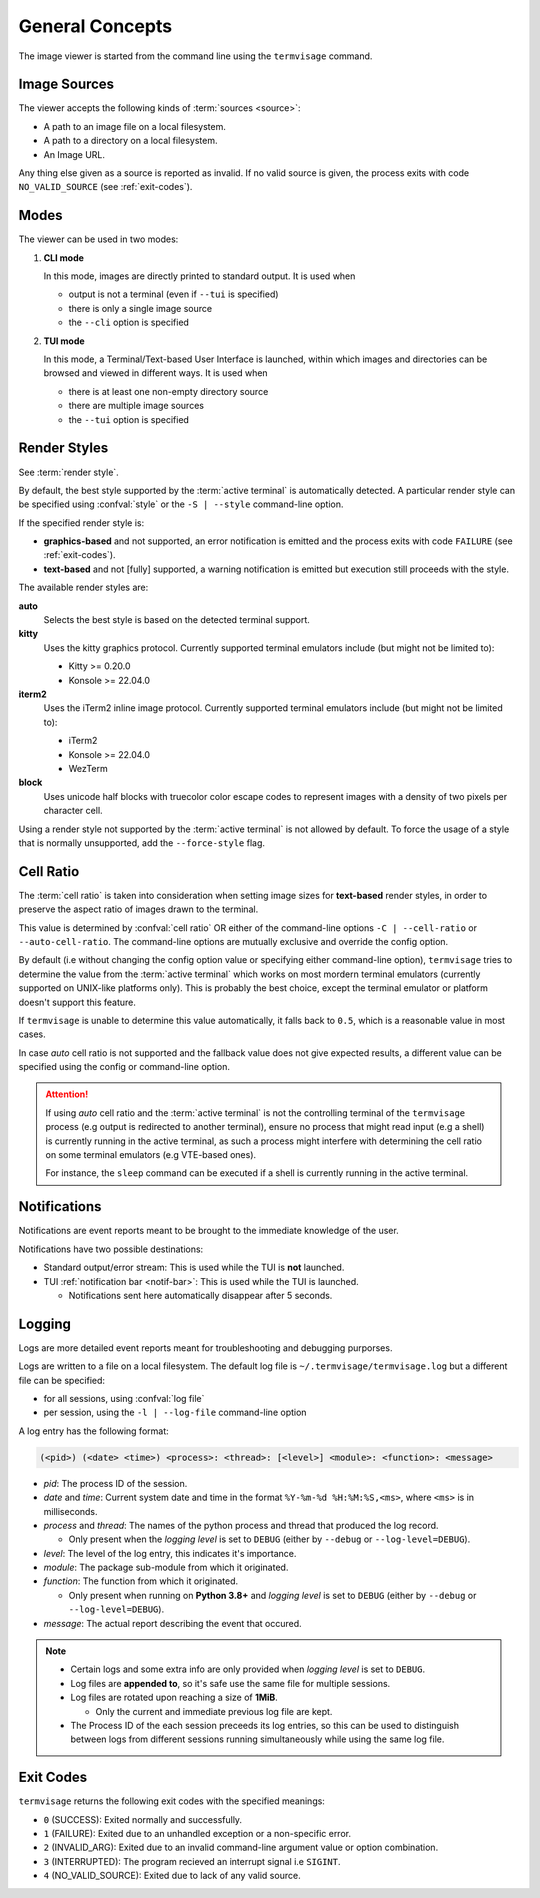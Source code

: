 General Concepts
================

The image viewer is started from the command line using the ``termvisage`` command.

.. _image-sources:

Image Sources
-------------

The viewer accepts the following kinds of :term:`sources <source>`:

* A path to an image file on a local filesystem.
* A path to a directory on a local filesystem.
* An Image URL.

Any thing else given as a source is reported as invalid. If no valid source is given,
the process exits with code ``NO_VALID_SOURCE`` (see :ref:`exit-codes`).


.. _modes:

Modes
-----

The viewer can be used in two modes:

1. **CLI mode**

   In this mode, images are directly printed to standard output. It is used when
   
   * output is not a terminal (even if ``--tui`` is specified)
   * there is only a single image source
   * the ``--cli`` option is specified

2. **TUI mode**

   In this mode, a Terminal/Text-based User Interface is launched, within which images
   and directories can be browsed and viewed in different ways. It is used when

   * there is at least one non-empty directory source
   * there are multiple image sources
   * the ``--tui`` option is specified


.. _render-styles:

Render Styles
-------------

See :term:`render style`.

By default, the best style supported by the :term:`active terminal` is automatically detected.
A particular render style can be specified using :confval:`style` or the ``-S | --style``
command-line option.

If the specified render style is:

* **graphics-based** and not supported, an error notification is emitted and the process
  exits with code ``FAILURE`` (see :ref:`exit-codes`).
* **text-based** and not [fully] supported, a warning notification is emitted but
  execution still proceeds with the style.

The available render styles are:

**auto**
   Selects the best style is based on the detected terminal support.

**kitty**
   Uses the kitty graphics protocol. Currently supported terminal emulators include
   (but might not be limited to):

   - Kitty >= 0.20.0
   - Konsole >= 22.04.0

**iterm2**
   Uses the iTerm2 inline image protocol. Currently supported terminal emulators include
   (but might not be limited to):

   - iTerm2
   - Konsole >= 22.04.0
   - WezTerm

**block**
   Uses unicode half blocks with truecolor color escape codes to represent images
   with a density of two pixels per character cell.

Using a render style not supported by the :term:`active terminal` is not allowed by
default. To force the usage of a style that is normally unsupported, add the
``--force-style`` flag.


.. _cell-ratio:

Cell Ratio
----------

The :term:`cell ratio` is taken into consideration when setting image sizes for
**text-based** render styles, in order to preserve the aspect ratio of images drawn to
the terminal.

This value is determined by :confval:`cell ratio` OR either of the command-line options
``-C | --cell-ratio`` or ``--auto-cell-ratio``.
The command-line options are mutually exclusive and override the config option.

By default (i.e without changing the config option value or specifying either
command-line option), ``termvisage`` tries to determine the value from the
:term:`active terminal` which works on most mordern terminal emulators (currently
supported on UNIX-like platforms only).
This is probably the best choice, except the terminal emulator or platform doesn't
support this feature.

If ``termvisage`` is unable to determine this value automatically, it falls back to
``0.5``, which is a reasonable value in most cases.

In case *auto* cell ratio is not supported and the fallback value does not give expected
results, a different value can be specified using the config or command-line option.

.. attention::
   If using *auto* cell ratio and the :term:`active terminal` is not the controlling
   terminal of the ``termvisage`` process (e.g output is redirected to another terminal),
   ensure no process that might read input (e.g a shell) is currently running in the
   active terminal, as such a process might interfere with determining the cell ratio on
   some terminal emulators (e.g VTE-based ones).

   For instance, the ``sleep`` command can be executed if a shell is currently running in the active terminal.


Notifications
-------------

Notifications are event reports meant to be brought to the immediate knowledge of the user.

Notifications have two possible destinations:

* Standard output/error stream: This is used while the TUI is **not** launched.
* TUI :ref:`notification bar <notif-bar>`: This is used while the TUI is launched.

  * Notifications sent here automatically disappear after 5 seconds.

.. _logging:

Logging
-------

Logs are more detailed event reports meant for troubleshooting and debugging purporses.

Logs are written to a file on a local filesystem. The default log file is ``~/.termvisage/termvisage.log`` but a different file can be specified:

* for all sessions, using :confval:`log file`
* per session, using the ``-l | --log-file`` command-line option

A log entry has the following format:

.. code-block:: none

   (<pid>) (<date> <time>) <process>: <thread>: [<level>] <module>: <function>: <message>

* *pid*: The process ID of the session.
* *date* and *time*: Current system date and time in the format ``%Y-%m-%d %H:%M:%S,<ms>``, where ``<ms>`` is in milliseconds.
* *process* and *thread*: The names of the python process and thread that produced the log record.

  * Only present when the *logging level* is set to ``DEBUG`` (either by ``--debug`` or ``--log-level=DEBUG``).

* *level*: The level of the log entry, this indicates it's importance.
* *module*: The package sub-module from which it originated.
* *function*: The function from which it originated.

  * Only present when running on **Python 3.8+** and *logging level* is set to ``DEBUG`` (either by ``--debug`` or ``--log-level=DEBUG``).

* *message*: The actual report describing the event that occured.


.. note::

   * Certain logs and some extra info are only provided when *logging level* is set to ``DEBUG``.
   * Log files are **appended to**, so it's safe use the same file for multiple sessions.
   * Log files are rotated upon reaching a size of **1MiB**.

     * Only the current and immediate previous log file are kept.

   * The Process ID of the each session preceeds its log entries, so this can be used to distinguish between logs from different sessions running simultaneously while using the same log file.


.. _exit-codes:

Exit Codes
----------
``termvisage`` returns the following exit codes with the specified meanings:

* ``0`` (SUCCESS): Exited normally and successfully.
* ``1`` (FAILURE): Exited due to an unhandled exception or a non-specific error.
* ``2`` (INVALID_ARG): Exited due to an invalid command-line argument value or option combination.
* ``3`` (INTERRUPTED): The program recieved an interrupt signal i.e ``SIGINT``.
* ``4`` (NO_VALID_SOURCE): Exited due to lack of any valid source.
